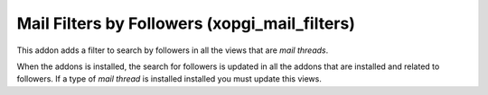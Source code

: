 Mail Filters by Followers (xopgi_mail_filters)
==============================================

This addon adds a filter to search by followers in all the views that are
*mail threads*.

When the addons is installed, the search for followers is updated in all the
addons that are installed and related to followers.  If a type of *mail
thread* is installed installed you must update this views.
